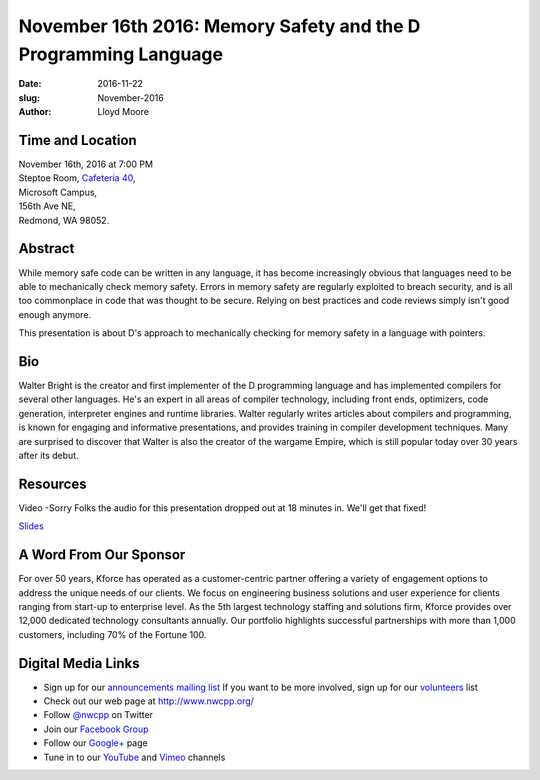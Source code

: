 November 16th 2016: Memory Safety and the D Programming Language
##############################################################################

:date: 2016-11-22
:slug: November-2016
:author: Lloyd Moore

Time and Location
~~~~~~~~~~~~~~~~~

| November 16th, 2016 at 7:00 PM
| Steptoe Room, `Cafeteria 40 <{filename}/locations/steptoe.rst>`_,
| Microsoft Campus,
| 156th Ave NE,
| Redmond, WA 98052.

Abstract
~~~~~~~~
While memory safe code can be written in any language, it 
has become increasingly obvious that languages need to be
able to mechanically check memory safety. Errors in memory
safety are regularly exploited to breach security, and
is all too commonplace in code that was thought to be secure.
Relying on best practices and code reviews simply isn't good enough
anymore.

This presentation is about D's approach to mechanically checking
for memory safety in a language with pointers. 

Bio
~~~
Walter Bright is the creator and first implementer of the D programming language and has implemented compilers for several
other languages. He's an expert in all areas of compiler technology, including front ends, optimizers, code generation,
interpreter engines and runtime libraries. Walter regularly writes articles about compilers and programming, is known for
engaging and informative presentations, and provides training in compiler development techniques. Many are surprised to
discover that Walter is also the creator of the wargame Empire, which is still popular today over 30 years after its debut.  

Resources
~~~~~~~~~
Video -Sorry Folks the audio for this presentation dropped out at 18 minutes in. We'll get that fixed!

`Slides </talks/2016/MemorySafetyAndD.pdf>`_

A Word From Our Sponsor
~~~~~~~~~~~~~~~~~~~~~~~
For over 50 years, Kforce has operated as a customer-centric partner offering a variety of engagement options to address the unique needs of our clients. We focus on engineering business solutions and user experience for clients ranging from start-up to enterprise level. As the 5th largest technology staffing and solutions firm, Kforce provides over 12,000 dedicated technology consultants annually. Our portfolio highlights successful partnerships with more than 1,000 customers, including 70% of the Fortune 100.

Digital Media Links
~~~~~~~~~~~~~~~~~~~
* Sign up for our `announcements mailing list <http://groups.google.com/group/NwcppAnnounce1>`_ If you want to be more involved, sign up for our `volunteers <http://groups.google.com/group/nwcpp-volunteers>`_ list
* Check out our web page at http://www.nwcpp.org/
* Follow `@nwcpp <http://twitter.com/nwcpp>`_ on Twitter
* Join our `Facebook Group <http://www.facebook.com/group.php?gid=344125680930>`_
* Follow our `Google+ <https://plus.google.com/104974891006782790528/>`_ page
* Tune in to our `YouTube <http://www.youtube.com/user/NWCPP>`_ and `Vimeo <https://vimeo.com/nwcpp>`_ channels
